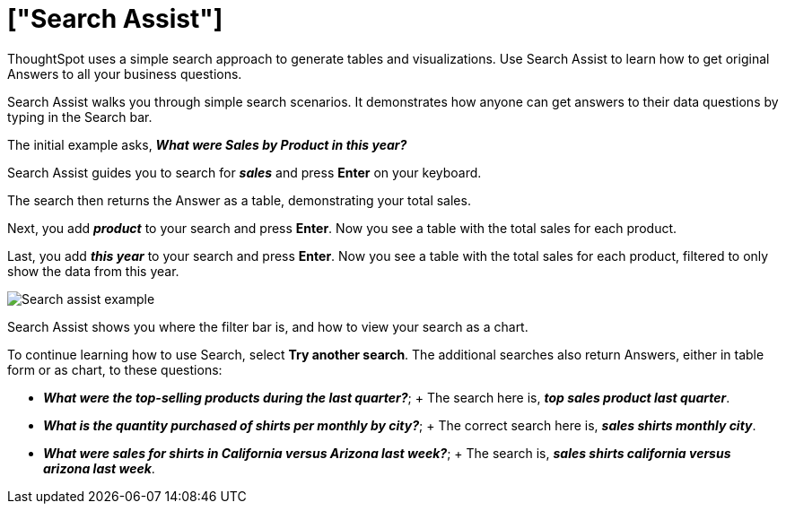 = ["Search Assist"]
:last_updated: 5/22/2020
:linkattrs:
:experimental:
:page-aliases: /admin/ts-cloud/search-assist.adoc,/admin/ts-cloud/analyst-authored-queries.adoc
:description: ThoughtSpot uses a simple search approach to generate tables and visualizations. Use Search Assist to learn how to get original Answers to all your business questions.


ThoughtSpot uses a simple search approach to generate tables and visualizations. Use Search Assist to learn how to get original Answers to all your business questions.

Search Assist walks you through simple search scenarios.
It demonstrates how anyone can get answers to their data questions by typing in the Search bar.

The initial example asks, *_What were Sales by Product in this year?_*

Search Assist guides you to search for *_sales_* and press *Enter* on your keyboard.

The search then returns the Answer as a table, demonstrating your total sales.

Next, you add *_product_* to your search and press *Enter*.
Now you see a table with the total sales for each product.

Last, you add *_this year_* to your search and press *Enter*.
Now you see a table with the total sales for each product, filtered to only show the data from this year.

image::{{ site.baseurl }}/images/search-assist-example.png[Search assist example]

Search Assist shows you where the filter bar is, and how to view your search as a chart.

To continue learning how to use Search, select *Try another search*.
The additional searches also return Answers, either in table form or as chart, to these questions:

* *_What were the top-selling products during the last quarter?_*;
+ The search here is, *_top sales product last quarter_*.
* *_What is the quantity purchased of shirts per monthly by city?_*;
+ The correct search here is, *_sales shirts monthly city_*.
* *_What were sales for shirts in California versus Arizona last week?_*;
+ The search is, *_sales shirts california versus arizona last week_*.
